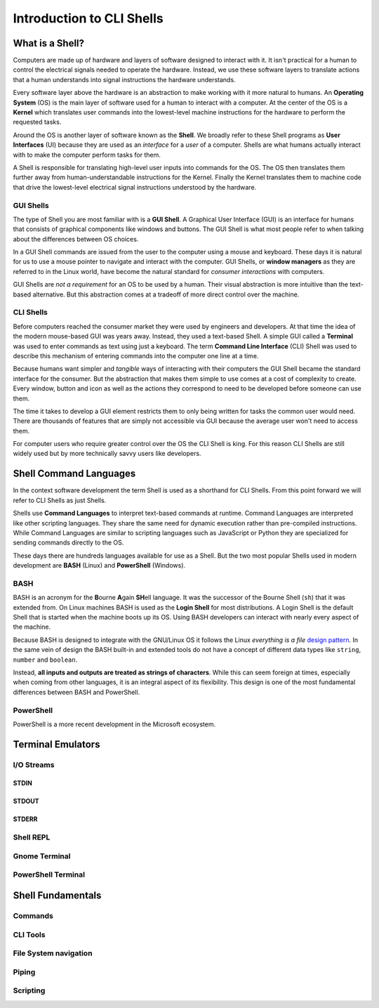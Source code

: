==========================
Introduction to CLI Shells
==========================

What is a Shell?
================

Computers are made up of hardware and layers of software designed to interact with it. It isn't practical for a human to control the electrical signals needed to operate the hardware. Instead, we use these software layers to translate actions that a human understands into signal instructions the hardware understands. 

Every software layer above the hardware is an abstraction to make working with it more natural to humans. An **Operating System** (OS) is the main layer of software used for a human to interact with a computer. At the center of the OS is a **Kernel** which translates user commands into the lowest-level machine instructions for the hardware to perform the requested tasks.

Around the OS is another layer of software known as the **Shell**. We broadly refer to these Shell programs as **User Interfaces** (UI) because they are used as an *interface* for a *user* of a computer. Shells are what humans actually interact with to make the computer perform tasks for them.

A Shell is responsible for translating high-level user inputs into commands for the OS. The OS then translates them further away from human-understandable instructions for the Kernel. Finally the Kernel translates them to machine code that drive the lowest-level electrical signal instructions understood by the hardware.

GUI Shells
----------

The type of Shell you are most familiar with is a **GUI Shell**. A Graphical User Interface (GUI) is an interface for humans that consists of graphical components like windows and buttons. The GUI Shell is what most people refer to when talking about the differences between OS choices.

In a GUI Shell commands are issued from the user to the computer using a mouse and keyboard. These days it is natural for us to use a mouse pointer to navigate and interact with the computer. GUI Shells, or **window managers** as they are referred to in the Linux world, have become the natural standard for *consumer interactions* with computers.

GUI Shells are *not a requirement* for an OS to be used by a human. Their visual abstraction is more intuitive than the text-based alternative. But this abstraction comes at a tradeoff of more direct control over the machine.

CLI Shells
----------

Before computers reached the consumer market they were used by engineers and developers. At that time the idea of the modern mouse-based GUI was years away. Instead, they used a text-based Shell. A simple GUI called a **Terminal** was used to enter commands as text using just a keyboard. The term **Command Line Interface** (CLI) Shell was used to describe this mechanism of entering commands into the computer one line at a time. 

Because humans want simpler and *tangible* ways of interacting with their computers the GUI Shell became the standard interface for the consumer. But the abstraction that makes them simple to use comes at a cost of complexity to create. Every window, button and icon as well as the actions they correspond to need to be developed before someone can use them.

The time it takes to develop a GUI element restricts them to only being written for tasks the common user would need. There are thousands of features that are simply not accessible 
via GUI because the average user won't need to access them. 

For computer users who require greater control over the OS the CLI Shell is king. For this reason CLI Shells are still widely used but by more technically savvy users like developers.

Shell Command Languages
========================

In the context software development the term Shell is used as a shorthand for CLI Shells. From this point forward we will refer to CLI Shells as just Shells. 

Shells use **Command Languages** to interpret text-based commands at runtime. Command Languages are interpreted like other scripting languages. They share the same need for dynamic execution rather than pre-compiled instructions. While Command Languages are similar to scripting languages such as JavaScript or Python they are specialized for sending commands directly to the OS. 

These days there are hundreds languages available for use as a Shell. But the two most popular Shells used in modern development are **BASH** (Linux) and **PowerShell** (Windows).

BASH
----

BASH is an acronym for the **B**\ourne **A**\gain **SH**\ell language. It was the successor of the Bourne Shell (``sh``) that it was extended from. On Linux machines BASH is used as the **Login Shell** for most distributions. A Login Shell is the default Shell that is started when the machine boots up its OS. Using BASH developers can interact with nearly every aspect of the machine. 

Because BASH is designed to integrate with the GNU/Linux OS it follows the Linux *everything is a file* `design pattern <https://opensource.com/life/15/9/everything-is-a-file>`_. In the same vein of design the BASH built-in and extended tools do not have a concept of different data types like ``string``, ``number`` and ``boolean``. 

Instead, **all inputs and outputs are treated as strings of characters**. While this can seem foreign at times, especially when coming from other languages, it is an integral aspect of its flexibility. This design is one of the most fundamental differences between BASH and PowerShell.

PowerShell
----------

PowerShell is a more recent development in the Microsoft ecosystem. 

Terminal Emulators
===================

I/O Streams
-----------

STDIN
^^^^^

STDOUT
^^^^^^

STDERR
^^^^^^

Shell REPL
----------

Gnome Terminal
--------------

PowerShell Terminal
--------------------

Shell Fundamentals
==================

Commands
--------

CLI Tools
---------

File System navigation
----------------------

Piping
------

Scripting
---------
